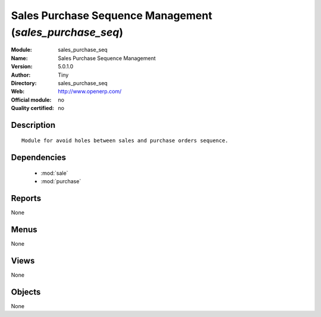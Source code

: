 
.. module:: sales_purchase_seq
    :synopsis: Sales Purchase Sequence Management 
    :noindex:
.. 

.. raw:: html

    <link rel="stylesheet" href="../_static/hide_objects_in_sidebar.css" type="text/css" />

Sales Purchase Sequence Management (*sales_purchase_seq*)
=========================================================
:Module: sales_purchase_seq
:Name: Sales Purchase Sequence Management
:Version: 5.0.1.0
:Author: Tiny
:Directory: sales_purchase_seq
:Web: http://www.openerp.com/
:Official module: no
:Quality certified: no

Description
-----------

::

  Module for avoid holes between sales and purchase orders sequence.

Dependencies
------------

 * :mod:`sale`
 * :mod:`purchase`

Reports
-------

None


Menus
-------


None


Views
-----


None



Objects
-------

None
